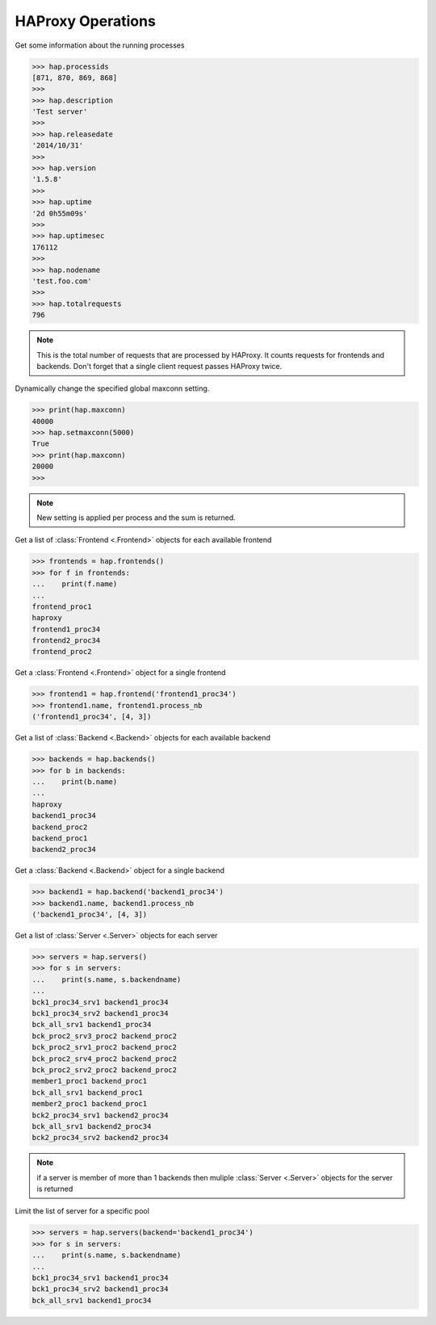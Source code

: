 .. _haproxy:

HAProxy Operations
------------------

Get some information about the running processes

.. code:: python

    >>> hap.processids
    [871, 870, 869, 868]
    >>>
    >>> hap.description
    'Test server'
    >>>
    >>> hap.releasedate
    '2014/10/31'
    >>>
    >>> hap.version
    '1.5.8'
    >>>
    >>> hap.uptime
    '2d 0h55m09s'
    >>>
    >>> hap.uptimesec
    176112
    >>>
    >>> hap.nodename
    'test.foo.com'
    >>>
    >>> hap.totalrequests
    796

.. note::
    This is the total number of requests that are processed by HAProxy.
    It counts requests for frontends and backends. Don't forget that
    a single client request passes HAProxy twice.

Dynamically change the specified global maxconn setting.

.. code:: python

    >>> print(hap.maxconn)
    40000
    >>> hap.setmaxconn(5000)
    True
    >>> print(hap.maxconn)
    20000
    >>>

.. note:: New setting is applied per process and the sum is returned.


Get a list of :class:`Frontend <.Frontend>` objects for each available frontend

.. code:: python

    >>> frontends = hap.frontends()
    >>> for f in frontends:
    ...    print(f.name)
    ...
    frontend_proc1
    haproxy
    frontend1_proc34
    frontend2_proc34
    frontend_proc2


Get a :class:`Frontend <.Frontend>` object for a single frontend

.. code:: python

    >>> frontend1 = hap.frontend('frontend1_proc34')
    >>> frontend1.name, frontend1.process_nb
    ('frontend1_proc34', [4, 3])

Get a list of :class:`Backend <.Backend>` objects for each available backend

.. code:: python

    >>> backends = hap.backends()
    >>> for b in backends:
    ...    print(b.name)
    ...
    haproxy
    backend1_proc34
    backend_proc2
    backend_proc1
    backend2_proc34

Get a :class:`Backend <.Backend>` object for a single backend

.. code:: python

    >>> backend1 = hap.backend('backend1_proc34')
    >>> backend1.name, backend1.process_nb
    ('backend1_proc34', [4, 3])

Get a list of :class:`Server <.Server>` objects for each server

.. code:: python

    >>> servers = hap.servers()
    >>> for s in servers:
    ...    print(s.name, s.backendname)
    ...
    bck1_proc34_srv1 backend1_proc34
    bck1_proc34_srv2 backend1_proc34
    bck_all_srv1 backend1_proc34
    bck_proc2_srv3_proc2 backend_proc2
    bck_proc2_srv1_proc2 backend_proc2
    bck_proc2_srv4_proc2 backend_proc2
    bck_proc2_srv2_proc2 backend_proc2
    member1_proc1 backend_proc1
    bck_all_srv1 backend_proc1
    member2_proc1 backend_proc1
    bck2_proc34_srv1 backend2_proc34
    bck_all_srv1 backend2_proc34
    bck2_proc34_srv2 backend2_proc34

.. note::
     if a server is member of more than 1 backends then muliple
     :class:`Server <.Server>` objects for the server is returned

Limit the list of server for a specific pool

.. code:: python

    >>> servers = hap.servers(backend='backend1_proc34')
    >>> for s in servers:
    ...    print(s.name, s.backendname)
    ...
    bck1_proc34_srv1 backend1_proc34
    bck1_proc34_srv2 backend1_proc34
    bck_all_srv1 backend1_proc34
